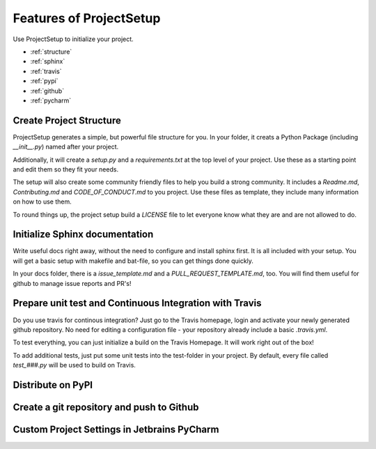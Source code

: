 .. _features:

=============================
Features of ProjectSetup
=============================

Use ProjectSetup to initialize your project.

* :ref:`structure`
* :ref:`sphinx`
* :ref:`travis`
* :ref:`pypi`
* :ref:`github`
* :ref:`pycharm`


.. _structure:

------------------------
Create Project Structure
------------------------

ProjectSetup generates a simple, but powerful file structure for you.
In your folder, it creats a Python Package (including *__init__.py*) named after your project.

Additionally, it will create a *setup.py* and a *requirements.txt* at the top level of your project.
Use these as a starting point and edit them so they fit your needs.

The setup will also create some community friendly files to help you build a strong community. It includes
a *Readme.md*, *Contributing.md* and *CODE_OF_CONDUCT.md* to you project. Use these files as template,
they include many information on how to use them.

To round things up, the project setup build a *LICENSE* file to let everyone know what they are and are
not allowed to do.


.. _sphinx:

--------------------------------
Initialize Sphinx documentation
--------------------------------

Write useful docs right away, without the need to configure and install sphinx first. It is all included with your
setup. You will get a basic setup with makefile and bat-file, so you can get things done quickly.

In your docs folder, there is a *issue_template.md* and a *PULL_REQUEST_TEMPLATE.md*, too. You will find them useful for
github to manage issue reports and PR's!

.. _travis:

----------------------------------------------------------------
Prepare unit test and Continuous Integration with Travis
----------------------------------------------------------------

Do you use travis for continous integration? Just go to the Travis homepage, login and activate your newly generated
github repository. No need for editing a configuration file - your repository already include a basic *.travis.yml*.

To test everything, you can just initialize a build on the Travis Homepage. It will work right out of the box!

To add additional tests, just put some unit tests into the test-folder in your project. By default, every file called
*test_###.py* will be used to build on Travis.

.. _pypi:

-------------------
Distribute on PyPI
-------------------

.. _github:

-------------------------------------------
Create a git repository and push to Github
-------------------------------------------

.. _pycharm:

-----------------------------------------------
Custom Project Settings in Jetbrains PyCharm
-----------------------------------------------
